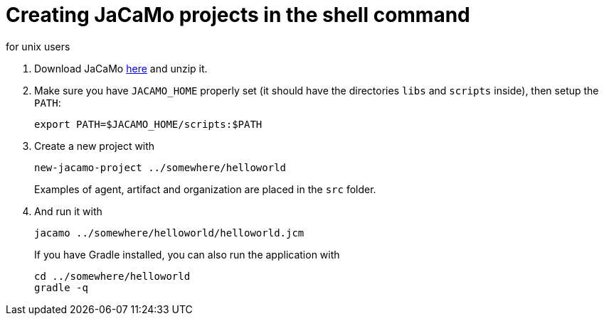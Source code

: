 = Creating JaCaMo projects in the shell command
for unix users

. Download JaCaMo https://sourceforge.net/projects/jacamo/files/version-0[here] and unzip it.

. Make sure you have `JACAMO_HOME` properly set (it should have the directories `libs` and `scripts` inside), then setup the `PATH`:

    export PATH=$JACAMO_HOME/scripts:$PATH

. Create a new project with
+
----
new-jacamo-project ../somewhere/helloworld
----
Examples of agent, artifact and organization are placed in the `src` folder.


. And run it with
+
    jacamo ../somewhere/helloworld/helloworld.jcm
+
If you have Gradle installed, you can also run the application with
+
    cd ../somewhere/helloworld
    gradle -q
